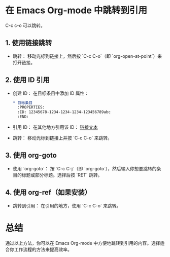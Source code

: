 * 在 Emacs Org-mode 中跳转到引用

C-c c-o 可以跳转。

** 1. 使用链接跳转
   - 跳转：
     移动光标到链接上，然后按 `C-c C-o`（即 `org-open-at-point`）来打开链接。

** 2. 使用 ID 引用
   - 创建 ID：
     在目标条目中添加 ID 属性：
     #+BEGIN_SRC org
     * 目标条目
       :PROPERTIES:
       :ID: 12345678-1234-1234-1234-123456789abc
       :END:
     #+END_SRC
   - 引用 ID：
     在其他地方引用该 ID：
     [[id:12345678-1234-1234-1234-123456789abc][链接文本]]
   - 跳转：
     移动光标到链接上并按 `C-c C-o` 来跳转。

** 3. 使用 org-goto
   - 使用 `org-goto`：
     按 `C-c C-j`（即 `org-goto`），然后输入你想要跳转的条目的标题或部分标题。选择后按 `RET` 跳转。

** 4. 使用 org-ref（如果安装）
   - 跳转到引用：
     在引用的地方，使用 `C-c C-o` 来跳转。

* 总结
通过以上方法，你可以在 Emacs Org-mode 中方便地跳转到引用的内容。选择适合你工作流程的方法来提高效率。
